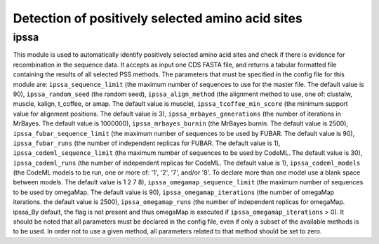 Detection of positively selected amino acid sites
*************************************************

ipssa
-----

This module is used to automatically identify positively selected amino acid sites and check if there is evidence for recombination in the sequence data. It accepts as input one CDS FASTA file, and returns a tabular formatted file containing the results of all selected PSS methods. The parameters that must be specified in the config file for this module are: ``ipssa_sequence_limit`` (the maximum number of sequences to use for the master file. The default value is 90), ``ipssa_random_seed`` (the random seed), ``ipssa_align_method`` (the alignment method to use, one of: clustalw, muscle, kalign, t_coffee, or amap. The default value is muscle), ``ipssa_tcoffee_min_score`` (the minimum support value for alignment positions. The default value is 3), ``ipssa_mrbayes_generations`` (the number of iterations in MrBayes. The default value is 1000000), ``ipssa_mrbayes_burnin`` (the MrBayes burnin. The default value is 2500), ``ipssa_fubar_sequence_limit`` (the maximum number of sequences to be used by FUBAR. The default value is 90), ``ipssa_fubar_runs`` (the number of independent replicas for FUBAR. The default value is 1), ``ipssa_codeml_sequence_limit`` (the maximum number of sequences to be used by CodeML. The default value is 30), ``ipssa_codeml_runs`` (the number of independent replicas for CodeML. The default value is 1), ``ipssa_codeml_models`` (the CodeML models to be run, one or more of: '1', '2', '7', and/or '8'. To declare more than one model use a blank space between models. The default value is 1 2 7 8), ``ipssa_omegamap_sequence_limit`` (the maximum number of sequences to be used by omegaMap. The default value is 90), ``ipssa_omegamap_iterations`` (the number of omegaMap iterations. the default value is 2500), ``ipssa_omegamap_runs`` (the number of independent replicas for omegaMap. ipssa_By default, the flag is not present and thus omegaMap is executed if  ``ipssa_omegamap_iterations`` > 0). It should be noted that all parameters must be declared in the config file, even if only a subset of the available methods is to be used. In order not to use a given method, all parameters related to that method should be set to zero.
